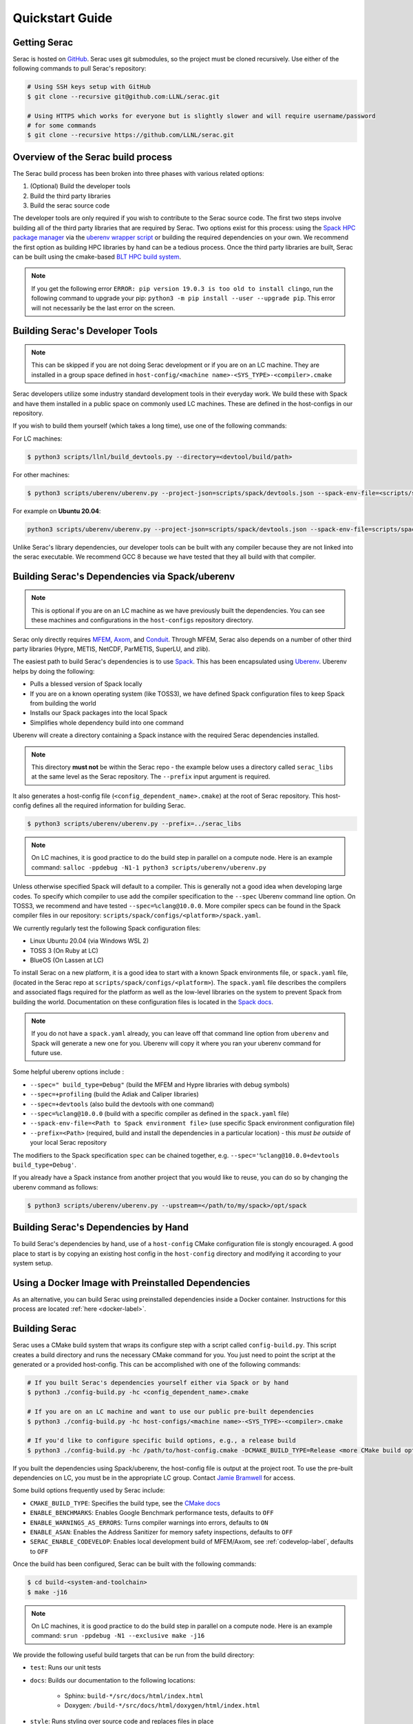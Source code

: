 .. ## Copyright (c) 2019-2024, Lawrence Livermore National Security, LLC and
.. ## other Serac Project Developers. See the top-level COPYRIGHT file for details.
.. ##
.. ## SPDX-License-Identifier: (BSD-3-Clause)

.. _quickstart-label:

======================
Quickstart Guide
======================

Getting Serac
-------------

Serac is hosted on `GitHub <https://github.com/LLNL/serac>`_. Serac uses git submodules, so the project must be cloned recursively. Use either of the following commands to pull Serac's repository:

.. code-block:: bash

   # Using SSH keys setup with GitHub
   $ git clone --recursive git@github.com:LLNL/serac.git

   # Using HTTPS which works for everyone but is slightly slower and will require username/password
   # for some commands
   $ git clone --recursive https://github.com/LLNL/serac.git

Overview of the Serac build process
------------------------------------

The Serac build process has been broken into three phases with various related options:

1. (Optional) Build the developer tools
2. Build the third party libraries
3. Build the serac source code

The developer tools are only required if you wish to contribute to the Serac source code. The first two steps involve building all of the
third party libraries that are required by Serac. Two options exist for this process: using the `Spack HPC package manager <https://spack.io/>`_
via the `uberenv wrapper script <https://github.com/LLNL/uberenv>`_ or building the required dependencies on your own. We recommend the first
option as building HPC libraries by hand can be a tedious process. Once the third party libraries are built, Serac can be built using the
cmake-based `BLT HPC build system <https://github.com/LLNL/blt>`_.

.. note::
  If you get the following error ``ERROR: pip version 19.0.3 is too old to install clingo``, run the
  following command to upgrade your pip: ``python3 -m pip install --user --upgrade pip``.  This error
  will not necessarily be the last error on the screen.


.. _devtools-label:

Building Serac's Developer Tools
--------------------------------

.. note::
  This can be skipped if you are not doing Serac development or if you are on an LC machine.
  They are installed in a group space defined in ``host-config/<machine name>-<SYS_TYPE>-<compiler>.cmake``

Serac developers utilize some industry standard development tools in their everyday work.  We build
these with Spack and have them installed in a public space on commonly used LC machines. These are
defined in the host-configs in our repository.

If you wish to build them yourself (which takes a long time), use one of the following commands:

For LC machines:

.. code-block:: bash

   $ python3 scripts/llnl/build_devtools.py --directory=<devtool/build/path>

For other machines:

.. code-block:: bash

   $ python3 scripts/uberenv/uberenv.py --project-json=scripts/spack/devtools.json --spack-env-file=<scripts/spack/configs/platform/spack.yaml> --prefix=<devtool/build/path>

For example on **Ubuntu 20.04**:

.. code-block:: bash

   python3 scripts/uberenv/uberenv.py --project-json=scripts/spack/devtools.json --spack-env-file=scripts/spack/configs/linux_ubuntu_20/spack.yaml --prefix=../path/to/install

Unlike Serac's library dependencies, our developer tools can be built with any compiler because
they are not linked into the serac executable.  We recommend GCC 8 because we have tested that they all
build with that compiler.

Building Serac's Dependencies via Spack/uberenv
-----------------------------------------------

.. note::
  This is optional if you are on an LC machine as we have previously built the dependencies. You
  can see these machines and configurations in the ``host-configs`` repository directory.

Serac only directly requires `MFEM <https://mfem.org/>`_, `Axom <https://github.com/LLNL/axom>`_,
and `Conduit <https://github.com/LLNL/conduit>`_.  Through MFEM, Serac also depends on a number of
other third party libraries (Hypre, METIS, NetCDF, ParMETIS, SuperLU, and zlib).

The easiest path to build Serac's dependencies is to use `Spack <https://github.com/spack/spack>`_.
This has been encapsulated using `Uberenv <https://github.com/LLNL/uberenv>`_. Uberenv helps by
doing the following:

* Pulls a blessed version of Spack locally
* If you are on a known operating system (like TOSS3), we have defined Spack configuration files
  to keep Spack from building the world
* Installs our Spack packages into the local Spack
* Simplifies whole dependency build into one command

Uberenv will create a directory containing a Spack instance with the required Serac
dependencies installed.

.. note::
   This directory **must not** be within the Serac repo - the example below
   uses a directory called ``serac_libs`` at the same level as the Serac repository. The
   ``--prefix`` input argument is required.

It also generates a host-config file (``<config_dependent_name>.cmake``)
at the root of Serac repository. This host-config defines all the required information for building
Serac.

.. code-block:: bash

   $ python3 scripts/uberenv/uberenv.py --prefix=../serac_libs

.. note::
  On LC machines, it is good practice to do the build step in parallel on a compute node.
  Here is an example command: ``salloc -ppdebug -N1-1 python3 scripts/uberenv/uberenv.py``

Unless otherwise specified Spack will default to a compiler.  This is generally not a good idea when
developing large codes. To specify which compiler to use add the compiler specification to the ``--spec`` Uberenv
command line option. On TOSS3, we recommend and have tested ``--spec=%clang@10.0.0``.  More compiler specs
can be found in the Spack compiler files in our repository:
``scripts/spack/configs/<platform>/spack.yaml``.

We currently regularly test the following Spack configuration files:

* Linux Ubuntu 20.04 (via Windows WSL 2)
* TOSS 3 (On Ruby at LC)
* BlueOS (On Lassen at LC)

To install Serac on a new platform, it is a good idea to start with a known Spack environments file, or ``spack.yaml`` file,
(located in the Serac repo at ``scripts/spack/configs/<platform>``). The ``spack.yaml`` file
describes the compilers and associated flags required for the platform as well as the low-level libraries
on the system to prevent Spack from building the world. Documentation on these configuration files is located
in the `Spack docs <https://spack.readthedocs.io/en/latest/configuration.html>`_.

.. note::
   If you do not have a ``spack.yaml`` already, you can leave off that command line option from ``uberenv`` and
   Spack will generate a new one for you. Uberenv will copy it where you ran your uberenv command for future use.

Some helpful uberenv options include :

* ``--spec=" build_type=Debug"`` (build the MFEM and Hypre libraries with debug symbols)
* ``--spec=+profiling`` (build the Adiak and Caliper libraries)
* ``--spec=+devtools`` (also build the devtools with one command)
* ``--spec=%clang@10.0.0`` (build with a specific compiler as defined in the ``spack.yaml`` file)
* ``--spack-env-file=<Path to Spack environment file>`` (use specific Spack environment configuration file)
* ``--prefix=<Path>`` (required, build and install the dependencies in a particular location) - this *must be outside* of your local Serac repository

The modifiers to the Spack specification ``spec`` can be chained together, e.g. ``--spec='%clang@10.0.0+devtools build_type=Debug'``.

If you already have a Spack instance from another project that you would like to reuse,
you can do so by changing the uberenv command as follows:

.. code-block:: bash

   $ python3 scripts/uberenv/uberenv.py --upstream=</path/to/my/spack>/opt/spack

Building Serac's Dependencies by Hand
-------------------------------------

To build Serac's dependencies by hand, use of a ``host-config`` CMake configuration file is
stongly encouraged. A good place to start is by copying an existing host config in the
``host-config`` directory and modifying it according to your system setup.

.. _build-label:

Using a Docker Image with Preinstalled Dependencies
---------------------------------------------------

As an alternative, you can build Serac using preinstalled dependencies inside a Docker
container. Instructions for this process are located :ref:`here <docker-label>`.

Building Serac
--------------

Serac uses a CMake build system that wraps its configure step with a script
called ``config-build.py``.  This script creates a build directory and
runs the necessary CMake command for you. You just need to point the script
at the generated or a provided host-config. This can be accomplished with
one of the following commands:

.. code-block:: bash

   # If you built Serac's dependencies yourself either via Spack or by hand
   $ python3 ./config-build.py -hc <config_dependent_name>.cmake

   # If you are on an LC machine and want to use our public pre-built dependencies
   $ python3 ./config-build.py -hc host-configs/<machine name>-<SYS_TYPE>-<compiler>.cmake

   # If you'd like to configure specific build options, e.g., a release build
   $ python3 ./config-build.py -hc /path/to/host-config.cmake -DCMAKE_BUILD_TYPE=Release <more CMake build options...>

If you built the dependencies using Spack/uberenv, the host-config file is output at the
project root. To use the pre-built dependencies on LC, you must be in the appropriate
LC group. Contact `Jamie Bramwell <bramwell1@llnl.gov>`_ for access.

Some build options frequently used by Serac include:

* ``CMAKE_BUILD_TYPE``: Specifies the build type, see the `CMake docs <https://cmake.org/cmake/help/latest/variable/CMAKE_BUILD_TYPE.html>`_
* ``ENABLE_BENCHMARKS``: Enables Google Benchmark performance tests, defaults to ``OFF``
* ``ENABLE_WARNINGS_AS_ERRORS``: Turns compiler warnings into errors, defaults to ``ON``
* ``ENABLE_ASAN``: Enables the Address Sanitizer for memory safety inspections, defaults to ``OFF``
* ``SERAC_ENABLE_CODEVELOP``: Enables local development build of MFEM/Axom, see :ref:`codevelop-label`, defaults to ``OFF``

Once the build has been configured, Serac can be built with the following commands:

.. code-block:: bash

   $ cd build-<system-and-toolchain>
   $ make -j16

.. note::
  On LC machines, it is good practice to do the build step in parallel on a compute node.
  Here is an example command: ``srun -ppdebug -N1 --exclusive make -j16``

We provide the following useful build targets that can be run from the build directory:

* ``test``: Runs our unit tests
* ``docs``: Builds our documentation to the following locations:

   * Sphinx: ``build-*/src/docs/html/index.html``
   * Doxygen: ``/build-*/src/docs/html/doxygen/html/index.html``

* ``style``: Runs styling over source code and replaces files in place
* ``check``: Runs a set of code checks over source code (CppCheck and clang-format)

Preparing Windows WSL/Ubuntu for Serac installation
---------------------------------------------------------

For faster installation of the Serac dependencies via Spack on Windows WSL/Ubuntu systems,
install cmake, MPICH, openblas, OpenGL, and the various developer tools using the following commands:

**Ubuntu 20.04**

.. code-block:: bash

   $ sudo apt-get update
   $ sudo apt-get upgrade
   $ sudo apt-get install cmake libopenblas-dev libopenblas-base mpich mesa-common-dev libglu1-mesa-dev freeglut3-dev cppcheck doxygen libreadline-dev python3-sphinx python3-pip clang-format-10 m4 elfutils
   $ sudo ln -s /usr/lib/x86_64-linux-gnu/* /usr/lib

**Ubuntu 18.04**

.. code-block:: bash

   $ sudo apt-get update
   $ sudo apt-get upgrade
   $ sudo apt-get install g++-8 gcc-8
   $ sudo update-alternatives --install /usr/bin/gcc gcc /usr/bin/gcc-8 800 --slave /usr/bin/g++ g++ /usr/bin/g++-8
   $ sudo apt-get install cmake libopenblas-dev libopenblas-base mpich mesa-common-dev libglu1-mesa-dev freeglut3-dev cppcheck doxygen libreadline-dev python3-distutils python3-pip
   $ sudo ln -s /usr/lib/x86_64-linux-gnu/* /usr/lib

Note that the last line is required since Spack expects the system libraries to exist in a directory
named ``lib``. During the third party library build phase, the appropriate Spack config directory
must be specified using either:

**Ubuntu 20.04**

``python3 scripts/uberenv/uberenv.py --spack-env-file=scripts/spack/configs/linux_ubuntu_20/spack.yaml --prefix=../path/to/install``

**Ubuntu 18.04**

``python3 scripts/uberenv/uberenv.py --spack-env-file=scripts/spack/configs/linux_ubuntu_18/spack.yaml --prefix=../path/to/install``

Building Serac Dependencies on MacOS with Homebrew
---------------------------------------------------
.. warning::
   These instructions are in development, but have been tested for M2 MacBooks.

Installing base dependencies using Homebrew
^^^^^^^^^^^^^^^^^^^^^^^^^^^^^^^^^^^^^^^^^^^

Install the following packages using Homebrew.

.. code-block:: bash

   $ brew install autoconf automake bzip2 clingo cmake gcc gettext gnu-sed graphviz hwloc lapack libx11 llvm m4 make ninja open-mpi openblas pkg-config python readline spack zlib

If you plan to install the developer tools, you should also run

.. code-block:: bash

   $ brew install cppcheck doxygen llvm@14
   $ ln -s /opt/homebrew/opt/llvm@14/bin/clang-format /opt/homebrew/bin/clang-format

If you have installed Homebrew using the default installation prefix, most packages will be accessible through the prefix ``/opt/homebrew``.
Some packages are not linked into this prefix to prevent conflicts with MacOS-provided versions.
These will only be accessible via the prefix ``/opt/homebrew/opt/[package-name]``.
Homebrew will warn about such packages after installing them.

In order for the correct compilers to be used for the installation, you should also add the bin directory for LLVM clang to your path in your ``.bash_profile``, ``.bashrc``, or ``.zshrc``, etc.
This is also useful for a few additional packages:

.. code-block:: bash

   $ export PATH="/opt/homebrew/opt/llvm/bin:/opt/homebrew/opt/m4/bin:/opt/homebrew/opt/gnu-sed/libexec/gnubin:$PATH"

Configuring Spack
^^^^^^^^^^^^^^^^^
In order to build Serac, we must define a ``spack.yaml`` file which tells Spack what packages we have installed.
You will likely need to update the versions of packages in the provided example script ``scripts/spack/configs/macos_sonoma_aarch64/spack.yaml`` to match the versions installed by Homebrew.
The versions for all installed packages can be listed via:

.. code-block:: bash

   $ brew list --versions

Note that the version format output by the above command is not the same as that expected by Spack, so be sure to add an ``@`` symbol between the package name and version string.

If you are not using an M2 or M3 Mac, you will need to change the ``target`` for the compiler to ``x86_64`` or ``m1`` for Intel and M1-based Macs, respectively.
Similarly, you need to set the ``operating_system`` to the proper value if you are not using ``sonoma`` (MacOS 14.X).

If you want to install the devtools, you should also add the following under ``packages`` in the ``spack.yaml`` files.

.. code-block:: yaml

  # optional, for dev tools
  cppcheck:
    version: [2.14.2]
    buildable: false
    externals:
    - spec: cppcheck@2.14.2
      prefix: /opt/homebrew
  doxygen:
    version: [1.11.0]
    buildable: false
    externals:
    - spec: doxygen@1.11.0
      prefix: /opt/homebrew

Building dependencies
^^^^^^^^^^^^^^^^^^^^^

The invocation of ``uberenv.py`` is slightly modified from the standard instructions above in order to force the use of the Homebrew-installed MPI and compilers:

.. code-block:: bash

   $ ./scripts/uberenv/uberenv.py --spack-env-file=scripts/spack/configs/macos_sonoma_aarch64/spack.yaml --prefix=../path/to/install --spec="%clang@18.1.8 ^openmpi@5.0.3_1"

Note: If you want to build with PETSc, you should instead use the command

.. code-block:: bash

   $ ./scripts/uberenv/uberenv.py --spack-env-file=scripts/spack/configs/macos_sonoma_aarch64/spack.yaml --prefix=../path/to/install --spec="+petsc %clang@18.1.8 ^openmpi@5.0.3_1 ^petsc+tetgen+scalapack+strumpack"
